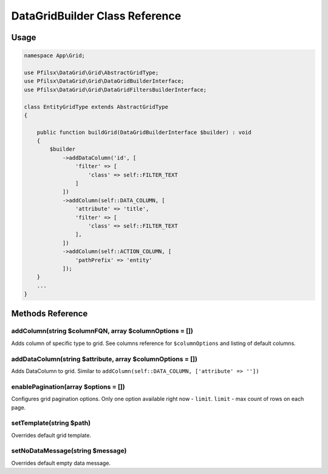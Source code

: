 DataGridBuilder Class Reference
===============================

Usage
-----

.. code-block:: php

    namespace App\Grid;

    use Pfilsx\DataGrid\Grid\AbstractGridType;
    use Pfilsx\DataGrid\Grid\DataGridBuilderInterface;
    use Pfilsx\DataGrid\Grid\DataGridFiltersBuilderInterface;

    class EntityGridType extends AbstractGridType
    {

        public function buildGrid(DataGridBuilderInterface $builder) : void
        {
            $builder
                ->addDataColumn('id', [
                    'filter' => [
                        'class' => self::FILTER_TEXT
                    ]
                ])
                ->addColumn(self::DATA_COLUMN, [
                    'attribute' => 'title',
                    'filter' => [
                        'class' => self::FILTER_TEXT
                    ],
                ])
                ->addColumn(self::ACTION_COLUMN, [
                    'pathPrefix' => 'entity'
                ]);
        }
        ...
    }

Methods Reference
-----------------

addColumn(string $columnFQN, array $columnOptions = [])
~~~~~~~~~~~~~~~~~~~~~~~~~~~~~~~~~~~~~~~~~~~~~~~~~~
Adds column of specific type to grid. See columns reference for ``$columnOptions`` and listing of default columns.

addDataColumn(string $attribute, array $columnOptions = [])
~~~~~~~~~~~~~~~~~~~~~~~~~~~~~~~~~~~~~~~~~~~~~~~~~~~~~~
Adds DataColumn to grid. Similar to ``addColumn(self::DATA_COLUMN, ['attribute' => ''])``

enablePagination(array $options = [])
~~~~~~~~~~~~~~~~~~~~~~~~~~~~~~~~~~~~~
Configures grid pagination options. Only one option available right now - ``limit``.
``limit`` - max count of rows on each page.

setTemplate(string $path)
~~~~~~~~~~~~~~~~~~~~~~~~~
Overrides default grid template.

setNoDataMessage(string $message)
~~~~~~~~~~~~~~~~~~~~~~~~~~~~~~~~~
Overrides default empty data message.